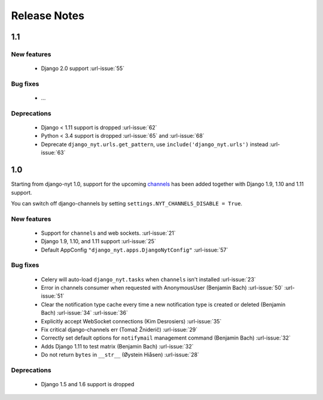 Release Notes
=============

1.1
---

New features
^^^^^^^^^^^^

 * Django 2.0 support :url-issue:`55`

Bug fixes
^^^^^^^^^

 * ...

Deprecations
^^^^^^^^^^^^

 * Django < 1.11 support is dropped :url-issue:`62`
 * Python < 3.4 support is dropped :url-issue:`65` and :url-issue:`68`
 * Deprecate ``django_nyt.urls.get_pattern``, use ``include('django_nyt.urls')`` instead :url-issue:`63`

1.0
---

Starting from django-nyt 1.0, support for the upcoming
`channels <http://channels.readthedocs.io/>`_ has been added together with
Django 1.9, 1.10 and 1.11 support.

You can switch off django-channels by setting
``settings.NYT_CHANNELS_DISABLE = True``.


New features
^^^^^^^^^^^^

 * Support for ``channels`` and web sockets. :url-issue:`21`
 * Django 1.9, 1.10, and 1.11 support :url-issue:`25`
 * Default AppConfig ``"django_nyt.apps.DjangoNytConfig"`` :url-issue:`57`


Bug fixes
^^^^^^^^^

 * Celery will auto-load ``django_nyt.tasks`` when ``channels`` isn't installed :url-issue:`23`
 * Error in channels consumer when requested with AnonymousUser (Benjamin Bach) :url-issue:`50` :url-issue:`51`
 * Clear the notification type cache every time a new notification type is created or deleted (Benjamin Bach) :url-issue:`34` :url-issue:`36`
 * Explicitly accept WebSocket connections (Kim Desrosiers) :url-issue:`35`
 * Fix critical django-channels err (Tomaž Žniderič) :url-issue:`29`
 * Correctly set default options for ``notifymail`` management command (Benjamin Bach) :url-issue:`32`
 * Adds Django 1.11 to test matrix (Benjamin Bach) :url-issue:`32`
 * Do not return ``bytes`` in ``__str__`` (Øystein Hiåsen) :url-issue:`28`


Deprecations
^^^^^^^^^^^^

 * Django 1.5 and 1.6 support is dropped
